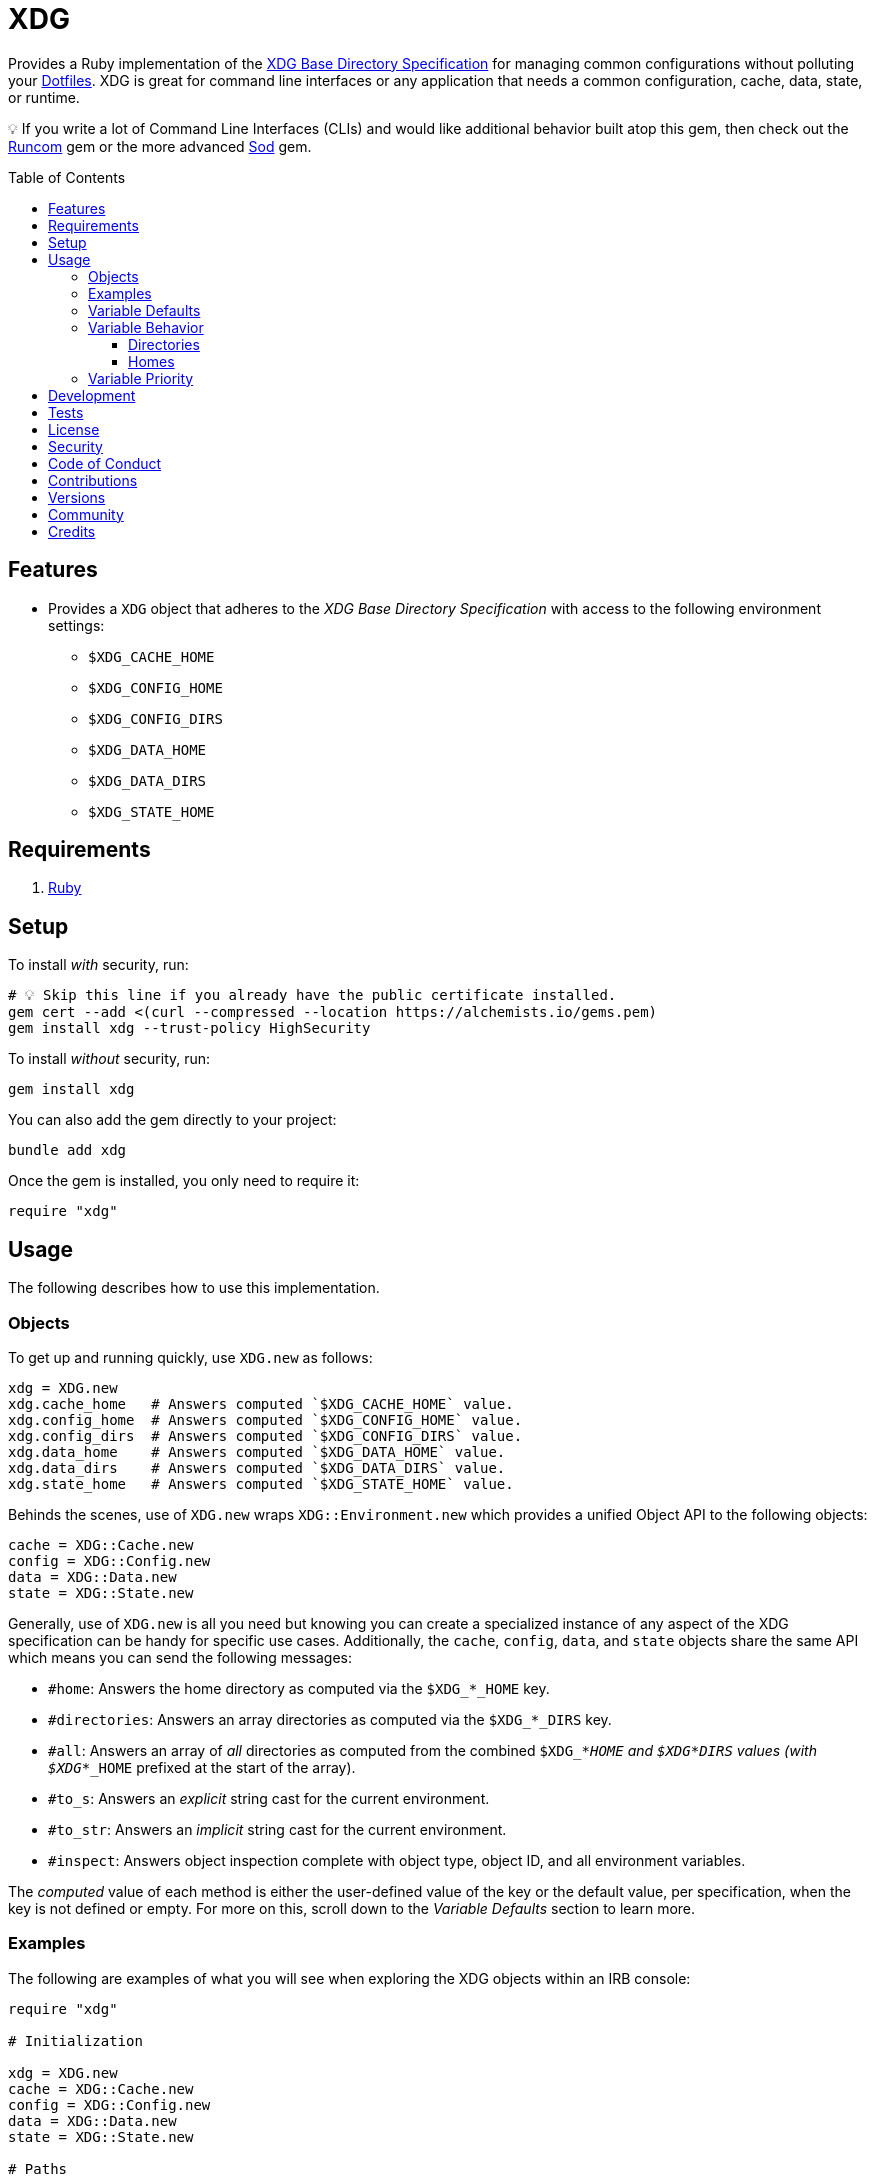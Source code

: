 :toc: macro
:toclevels: 5
:figure-caption!:

:dotfiles_link: link:https://alchemists.io/projects/dotfiles[Dotfiles]
:runcom_link: link:https://alchemists.io/projects/runcom[Runcom]
:sod_link: link:https://alchemists.io/projects/sod[Sod]

= XDG

Provides a Ruby implementation of the link:https://specifications.freedesktop.org/basedir-spec/basedir-spec-latest.html[XDG Base Directory Specification] for managing common configurations without polluting your {dotfiles_link}. XDG is great for command line interfaces or any application that needs a common configuration, cache, data, state, or runtime.

💡 If you write a lot of Command Line Interfaces (CLIs) and would like additional behavior built atop this gem, then check out the {runcom_link} gem or the more advanced {sod_link} gem.

toc::[]

== Features

* Provides a `XDG` object that adheres to the _XDG Base Directory Specification_ with access to the following environment settings:
** `$XDG_CACHE_HOME`
** `$XDG_CONFIG_HOME`
** `$XDG_CONFIG_DIRS`
** `$XDG_DATA_HOME`
** `$XDG_DATA_DIRS`
** `$XDG_STATE_HOME`

== Requirements

. https://www.ruby-lang.org[Ruby]

== Setup

To install _with_ security, run:

[source,bash]
----
# 💡 Skip this line if you already have the public certificate installed.
gem cert --add <(curl --compressed --location https://alchemists.io/gems.pem)
gem install xdg --trust-policy HighSecurity
----

To install _without_ security, run:

[source,bash]
----
gem install xdg
----

You can also add the gem directly to your project:

[source,bash]
----
bundle add xdg
----

Once the gem is installed, you only need to require it:

[source,ruby]
----
require "xdg"
----

== Usage

The following describes how to use this implementation.

=== Objects

To get up and running quickly, use `XDG.new` as follows:

[source,ruby]
----
xdg = XDG.new
xdg.cache_home   # Answers computed `$XDG_CACHE_HOME` value.
xdg.config_home  # Answers computed `$XDG_CONFIG_HOME` value.
xdg.config_dirs  # Answers computed `$XDG_CONFIG_DIRS` value.
xdg.data_home    # Answers computed `$XDG_DATA_HOME` value.
xdg.data_dirs    # Answers computed `$XDG_DATA_DIRS` value.
xdg.state_home   # Answers computed `$XDG_STATE_HOME` value.
----

Behinds the scenes, use of `XDG.new` wraps `XDG::Environment.new` which provides a unified Object API to the following objects:

[source,ruby]
----
cache = XDG::Cache.new
config = XDG::Config.new
data = XDG::Data.new
state = XDG::State.new
----

Generally, use of `XDG.new` is all you need but knowing you can create a specialized instance of any aspect of the XDG specification can be handy for specific use cases. Additionally, the `cache`, `config`, `data`, and `state` objects share the same API which means you can send the following messages:

* `#home`: Answers the home directory as computed via the `$XDG_*_HOME` key.
* `#directories`: Answers an array directories as computed via the `$XDG_*_DIRS` key.
* `#all`: Answers an array of _all_ directories as computed from the combined `$XDG_*_HOME` and
  `$XDG_*_DIRS` values (with `$XDG_*_HOME` prefixed at the start of the array).
* `#to_s`: Answers an _explicit_ string cast for the current environment.
* `#to_str`: Answers an _implicit_ string cast for the current environment.
* `#inspect`: Answers object inspection complete with object type, object ID, and all environment variables.

The _computed_ value of each method is either the user-defined value of the key or the default value, per specification, when the key is not defined or empty. For more on this, scroll down to the _Variable Defaults_ section to learn more.

=== Examples

The following are examples of what you will see when exploring the XDG objects within an IRB console:

[source,ruby]
----
require "xdg"

# Initialization

xdg = XDG.new
cache = XDG::Cache.new
config = XDG::Config.new
data = XDG::Data.new
state = XDG::State.new

# Paths

xdg.cache_home      # "#<Pathname:/Users/demo/.cache>"
xdg.config_home     # "#<Pathname:/Users/demo/.config>"
xdg.config_dirs     # ["#<Pathname:/etc/xdg>"]
xdg.data_home       # "#<Pathname:/Users/demo/.local/share>"
xdg.data_dirs       # ["#<Pathname:/usr/local/share>", "#<Pathname:/usr/share>"]
xdg.state_home      # "#<Pathname:/Users/demo/.local/state>"

cache.home          # "#<Pathname:/Users/demo/.cache>"
cache.directories   # []
cache.all           # ["#<Pathname:/Users/demo/.cache>"]

config.home         # "#<Pathname:/Users/demo/.config>"
config.directories  # ["#<Pathname:/etc/xdg>"]
config.all          # ["#<Pathname:/Users/demo/.config>", "#<Pathname:/etc/xdg>"]

data.home           # "#<Pathname:/Users/demo/.local/share>"
data.directories    # ["#<Pathname:/usr/local/share>", "#<Pathname:/usr/share>"]
data.all            # ["#<Pathname:/Users/demo/.local/share>", "#<Pathname:/usr/local/share>", "#<Pathname:/usr/share>"]

state.home          # "#<Pathname:/Users/demo/.local/state>"
state.directories   # []
state.all           # ["#<Pathname:/Users/demo/.local/state>"]

# Casts (explicit and implicit)

xdg.to_s            # "XDG_CACHE_HOME=/Users/demo/.cache XDG_CONFIG_HOME=/Users/demo/.config XDG_CONFIG_DIRS=/etc/xdg XDG_DATA_HOME=/Users/demo/.local/share XDG_DATA_DIRS=/usr/local/share:/usr/share XDG_STATE_HOME=/Users/demo/.local/state"
cache.to_s          # "XDG_CACHE_HOME=/Users/demo/.cache"
config.to_s         # "XDG_CONFIG_HOME=/Users/demo/.config XDG_CONFIG_DIRS=/etc/xdg"
data.to_s           # "XDG_DATA_HOME=/Users/demo/.local/share XDG_DATA_DIRS=/usr/local/share:/usr/share"
state.to_s          # "XDG_STATE_HOME=/Users/demo/.local/state"

xdg.to_str          # "XDG_CACHE_HOME=/Users/demo/.cache XDG_CONFIG_HOME=/Users/demo/.config XDG_CONFIG_DIRS=/etc/xdg XDG_DATA_HOME=/Users/demo/.local/share XDG_DATA_DIRS=/usr/local/share:/usr/share XDG_STATE_HOME=/Users/demo/.local/state"
cache.to_str        # "XDG_CACHE_HOME=/Users/demo/.cache"
config.to_str       # "XDG_CONFIG_HOME=/Users/demo/.config XDG_CONFIG_DIRS=/etc/xdg"
data.to_str         # "XDG_DATA_HOME=/Users/demo/.local/share XDG_DATA_DIRS=/usr/local/share:/usr/share"
state.to_str        # "XDG_STATE_HOME=/Users/demo/.local/state"

# Inspection

xdg.inspect         # "#<XDG::Environment:2020 XDG_CACHE_HOME=/Users/demo/.cache XDG_CONFIG_HOME=/Users/demo/.config XDG_CONFIG_DIRS=/etc/xdg XDG_DATA_HOME=/Users/demo/.local/share XDG_DATA_DIRS=/usr/local/share:/usr/share XDG_STATE_HOME=/Users/demo/.local/state>"
cache.inspect       # "#<XDG::Cache:2040 XDG_CACHE_HOME=/Users/demo/.cache>"
config.inspect      # "#<XDG::Config:2060 XDG_CONFIG_HOME=/Users/demo/.config XDG_CONFIG_DIRS=/etc/xdg>"
data.inspect        # "#<XDG::Data:2080 XDG_DATA_HOME=/Users/demo/.local/share XDG_DATA_DIRS=/usr/local/share:/usr/share>"
state.inspect       # "#<XDG::State:2100 XDG_STATE_HOME=/Users/demo/.local/state>"
----

=== Variable Defaults

The _XDG Base Directory Specification_ defines environment variables and associated default values
when not defined or empty. The following defaults, per specification, are implemented by the `XDG`
objects:

* `$XDG_CACHE_HOME="$HOME/.cache"`
* `$XDG_CONFIG_HOME="$HOME/.config"`
* `$XDG_CONFIG_DIRS="/etc/xdg"`
* `$XDG_DATA_HOME="$HOME/.local/share"`
* `$XDG_DATA_DIRS="/usr/local/share/:/usr/share/"`
* `$XDG_RUNTIME_DIR`
* `$XDG_STATE_HOME="$HOME/.local/state"`

The `$XDG_RUNTIME_DIR` environment variable deserves special mention because it’s not, _currently_, implemented as part of this gem because it is more user/environment specific. Here is how the `$XDG_RUNTIME_DIR` is meant to be used should you choose to use it:

* _Must_ reference user-specific non-essential runtime files and other file objects (such as
sockets, named pipes, etc.)
* _Must_ be owned by the user with _only_ the user having read and write access to it.
* _Must_ have a Unix access mode of `0700`.
* _Must_ be bound to the user when logging in.
* _Must_ be removed when the user logs out.
* _Must_ be pointed to the same directory when the user logs in more than once.
* _Must_ exist from first login to last logout on the system and not removed in between.
* _Must_ not allow files in the directory to survive reboot or a full logout/login cycle.
* _Must_ keep the directory on the local file system and not shared with any other file systems.
* _Must_ keep the directory fully-featured by the standards of the operating system. Specifically,
on Unix-like operating systems AF_UNIX sockets, symbolic links, hard links, proper permissions, file
locking, sparse files, memory mapping, file change notifications, a reliable hard link count must be
supported, and no restrictions on the file name character set should be imposed. Files in this
directory _may_ be subjected to periodic clean-up. To ensure files are not removed, they should have
their access time timestamp modified at least once every 6 hours of monotonic time or the '`sticky`'
bit should be set on the file.
* When not set, applications should fall back to a replacement directory with similar capabilities
and print a warning message. Applications should use this directory for communication and
synchronization purposes and should not place larger files in it, since it might reside in runtime
memory and cannot necessarily be swapped out to disk.

=== Variable Behavior

The behavior of most XDG environment variables can be lumped into two categories:

* `$XDG_*_DIRS`
* `$XDG_*_HOME`

Each is described in detail below.

==== Directories

These variables are used to define a colon (`:`) delimited list of directories. Order is important
as the first directory defined will take precedent over the following directory and so forth. For
example, here is a situation where the `XDG_CONFIG_DIRS` key has a custom value:

[source,bash]
----
XDG_CONFIG_DIRS="/demo/one/.config:/demo/two/.settings:/demo/three/.configuration"
----

The above then yields the following, colon delimited, array:

[source,ruby]
----
[
  "/demo/one/.config",
  "/demo/two/.settings",
  "/demo/three/.configuration"
]
----

In the above example, the `"/demo/one/.config"` path takes _highest_ priority since it was
defined first.

==== Homes

These variables take precedence over the corresponding `$XDG_*_DIRS` environment variables. Using
a modified version of the `$XDG_*_DIRS` example, shown above, we could have the following setup:

[source,bash]
----
XDG_CONFIG_HOME="/demo/priority"
XDG_CONFIG_DIRS="/demo/one/.config:/demo/two/.settings"
----

The above then yields the following, colon delimited, array:

[source,ruby]
----
[
  "/demo/priority",
  "/demo/one/.config",
  "/demo/two/.settings"
]
----

Due to `XDG_CONFIG_HOME` taking precedence over the `XDG_CONFIG_DIRS`, the path with the
_highest_ priority is: `"/demo/priority"`.

=== Variable Priority

Path precedence is determined in the following order (with the first taking highest priority):

. `$XDG_*_HOME` - Will be used if defined. Otherwise, falls back to specification default.
. `$XDG_*_DIRS` - Iterates through directories in order defined (with first taking highest
  priority). Otherwise, falls back to specification default.

== Development

To contribute, run:

[source,bash]
----
git clone https://github.com/demo/xdg
cd xdg
bin/setup
----

You can also use the IRB console for direct access to all objects:

[source,bash]
----
bin/console
----

Lastly, there is a `bin/demo` script which displays default functionality for quick visual reference. This is the same script used to generate the usage examples shown at the top of this document.

[source,bash]
----
bin/demo
----

== Tests

To test, run:

[source,bash]
----
bin/rake
----

== link:https://alchemists.io/policies/license[License]

== link:https://alchemists.io/policies/security[Security]

== link:https://alchemists.io/policies/code_of_conduct[Code of Conduct]

== link:https://alchemists.io/policies/contributions[Contributions]

== link:https://alchemists.io/projects/xdg/versions[Versions]

== link:https://alchemists.io/community[Community]

== Credits

* Built with link:https://alchemists.io/projects/gemsmith[Gemsmith].
* Engineered by link:https://alchemists.io/team/brooke_kuhlmann[Brooke Kuhlmann].
